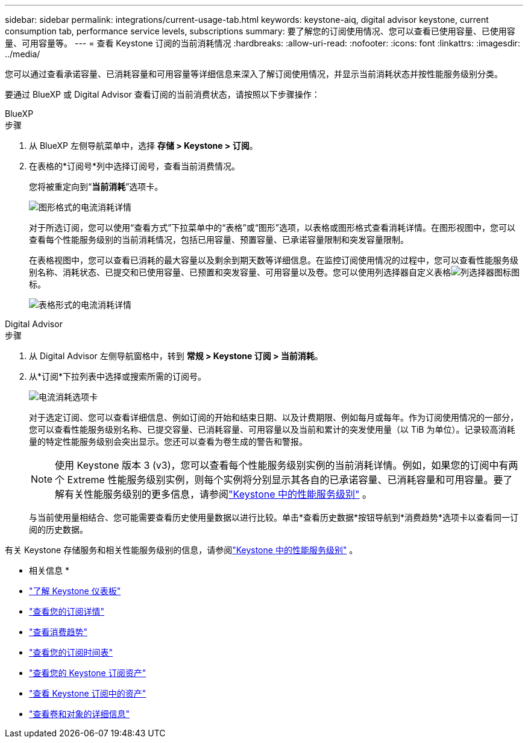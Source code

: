---
sidebar: sidebar 
permalink: integrations/current-usage-tab.html 
keywords: keystone-aiq, digital advisor keystone, current consumption tab, performance service levels, subscriptions 
summary: 要了解您的订阅使用情况、您可以查看已使用容量、已使用容量、可用容量等。 
---
= 查看 Keystone 订阅的当前消耗情况
:hardbreaks:
:allow-uri-read: 
:nofooter: 
:icons: font
:linkattrs: 
:imagesdir: ../media/


[role="lead"]
您可以通过查看承诺容量、已消耗容量和可用容量等详细信息来深入了解订阅使用情况，并显示当前消耗状态并按性能服务级别分类。

要通过 BlueXP 或 Digital Advisor 查看订阅的当前消费状态，请按照以下步骤操作：

[role="tabbed-block"]
====
.BlueXP
--
.步骤
. 从 BlueXP 左侧导航菜单中，选择 *存储 > Keystone > 订阅*。
. 在表格的*订阅号*列中选择订阅号，查看当前消费情况。
+
您将被重定向到“*当前消耗*”选项卡。

+
image:bxp-current-consumption-graph.png["图形格式的电流消耗详情"]

+
对于所选订阅，您可以使用“查看方式”下拉菜单中的“表格”或“图形”选项，以表格或图形格式查看消耗详情。在图形视图中，您可以查看每个性能服务级别的当前消耗情况，包括已用容量、预置容量、已承诺容量限制和突发容量限制。

+
在表格视图中，您可以查看已消耗的最大容量以及剩余到期天数等详细信息。在监控订阅使用情况的过程中，您可以查看性能服务级别名称、消耗状态、已提交和已使用容量、已预置和突发容量、可用容量以及卷。您可以使用列选择器自定义表格image:column-selector.png["列选择器图标"]图标。

+
image:bxp-current-consumption-table.png["表格形式的电流消耗详情"]



--
.Digital Advisor
--
.步骤
. 从 Digital Advisor 左侧导航窗格中，转到 *常规 > Keystone 订阅 > 当前消耗*。
. 从*订阅*下拉列表中选择或搜索所需的订阅号。
+
image:aiq-ks-dtls-4.png["电流消耗选项卡"]

+
对于选定订阅、您可以查看详细信息、例如订阅的开始和结束日期、以及计费期限、例如每月或每年。作为订阅使用情况的一部分，您可以查看性能服务级别名称、已提交容量、已消耗容量、可用容量以及当前和累计的突发使用量（以 TiB 为单位）。记录较高消耗量的特定性能服务级别会突出显示。您还可以查看为卷生成的警告和警报。

+

NOTE: 使用 Keystone 版本 3 (v3)，您可以查看每个性能服务级别实例的当前消耗详情。例如，如果您的订阅中有两个 Extreme 性能服务级别实例，则每个实例将分别显示其各自的已承诺容量、已消耗容量和可用容量。要了解有关性能服务级别的更多信息，请参阅link:../concepts/service-levels.html["Keystone 中的性能服务级别"] 。

+
与当前使用量相结合、您可能需要查看历史使用量数据以进行比较。单击*查看历史数据*按钮导航到*消费趋势*选项卡以查看同一订阅的历史数据。



--
====
有关 Keystone 存储服务和相关性能服务级别的信息，请参阅link:../concepts/service-levels.html["Keystone 中的性能服务级别"] 。

* 相关信息 *

* link:../integrations/dashboard-overview.html["了解 Keystone 仪表板"]
* link:../integrations/subscriptions-tab.html["查看您的订阅详情"]
* link:../integrations/consumption-tab.html["查看消费趋势"]
* link:../integrations/subscription-timeline.html["查看您的订阅时间表"]
* link:../integrations/assets-tab.html["查看您的 Keystone 订阅资产"]
* link:../integrations/assets.html["查看 Keystone 订阅中的资产"]
* link:../integrations/volumes-objects-tab.html["查看卷和对象的详细信息"]

